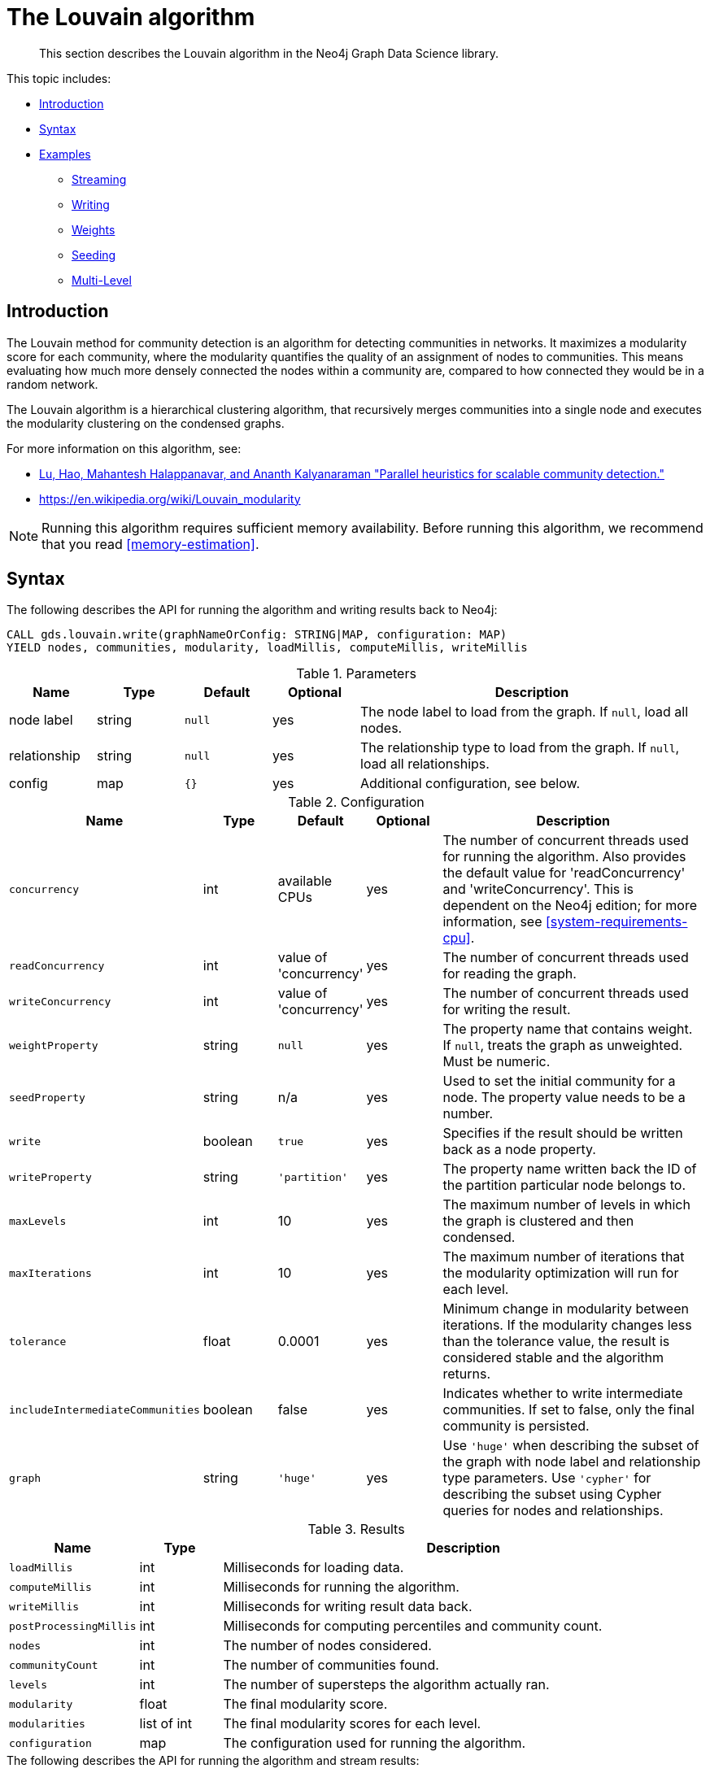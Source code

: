 [[algorithms-louvain]]
= The Louvain algorithm

[abstract]
--
This section describes the Louvain algorithm in the Neo4j Graph Data Science library.
--

This topic includes:

* <<algorithms-louvain-intro, Introduction>>
* <<algorithms-louvain-syntax, Syntax>>
* <<algorithms-louvain-examples, Examples>>
** <<algorithms-louvain-examples-stream, Streaming>>
** <<algorithms-louvain-examples-write, Writing>>
** <<algorithms-louvain-examples-stream-weighted, Weights>>
** <<algorithms-louvain-examples-stream-seeded, Seeding>>
** <<algorithms-louvain-examples-stream-intermediate, Multi-Level>>

[[algorithms-louvain-intro]]
== Introduction
The Louvain method for community detection is an algorithm for detecting communities in networks.
It maximizes a modularity score for each community, where the modularity quantifies the quality of an assignment of nodes to communities.
This means evaluating how much more densely connected the nodes within a community are, compared to how connected they would be in a random network.

The Louvain algorithm is a hierarchical clustering algorithm, that recursively merges communities into a single node and executes the modularity clustering on the condensed graphs.

For more information on this algorithm, see:

* https://arxiv.org/pdf/1410.1237.pdf[Lu, Hao, Mahantesh Halappanavar, and Ananth Kalyanaraman "Parallel heuristics for scalable community detection."^]
* https://en.wikipedia.org/wiki/Louvain_modularity

[NOTE]
====
Running this algorithm requires sufficient memory availability.
Before running this algorithm, we recommend that you read <<memory-estimation>>.
====


[[algorithms-louvain-syntax]]
== Syntax

.The following describes the API for running the algorithm and writing results back to Neo4j:
[source, cypher]
----
CALL gds.louvain.write(graphNameOrConfig: STRING|MAP, configuration: MAP)
YIELD nodes, communities, modularity, loadMillis, computeMillis, writeMillis
----

.Parameters
[opts="header",cols="1,1,1m,1,4"]
|===
| Name         | Type    | Default | Optional | Description
| node label   | string  | null    | yes      | The node label to load from the graph. If `null`, load all nodes.
| relationship | string  | null    | yes      | The relationship type to load from the graph. If `null`, load all relationships.
| config       | map     | {}      | yes      | Additional configuration, see below.
|===

.Configuration
[opts="header",cols="1m,1,1,1,4"]
|===
| Name                              | Type      | Default                   | Optional | Description
| concurrency                       | int       | available CPUs            | yes      | The number of concurrent threads used for running the algorithm. Also provides the default value for 'readConcurrency' and 'writeConcurrency'. This is dependent on the Neo4j edition; for more information, see <<system-requirements-cpu>>.
| readConcurrency                   | int       | value of 'concurrency'    | yes      | The number of concurrent threads used for reading the graph.
| writeConcurrency                  | int       | value of 'concurrency'    | yes      | The number of concurrent threads used for writing the result.
| weightProperty                    | string    | `null`                    | yes      | The property name that contains weight. If `null`, treats the graph as unweighted. Must be numeric.
| seedProperty                      | string    | n/a                       | yes      | Used to set the initial community for a node. The property value needs to be a number.
| write                             | boolean   | `true`                    | yes      | Specifies if the result should be written back as a node property.
| writeProperty                     | string    | `'partition'`             | yes      | The property name written back the ID of the partition particular node belongs to.
| maxLevels                         | int       | 10                        | yes      | The maximum number of levels in which the graph is clustered and then condensed.
| maxIterations                     | int       | 10                        | yes      | The maximum number of iterations that the modularity optimization will run for each level.
| tolerance                         | float     | 0.0001                    | yes      | Minimum change in modularity between iterations. If the modularity changes less than the tolerance value, the result is considered stable and the algorithm returns.
| includeIntermediateCommunities    | boolean   | false                     | yes      | Indicates whether to write intermediate communities. If set to false, only the final community is persisted.
| graph                             | string    | `'huge'`                  | yes      | Use `'huge'` when describing the subset of the graph with node label and relationship type parameters. Use `'cypher'` for describing the subset using Cypher queries for nodes and relationships.
|===

.Results
[opts="header",cols="1m,1,6"]
|===
| Name                              | Type          | Description
| loadMillis                        | int           | Milliseconds for loading data.
| computeMillis                     | int           | Milliseconds for running the algorithm.
| writeMillis                       | int           | Milliseconds for writing result data back.
| postProcessingMillis              | int           | Milliseconds for computing percentiles and community count.
| nodes                             | int           | The number of nodes considered.
| communityCount                    | int           | The number of communities found.
| levels                            | int           | The number of supersteps the algorithm actually ran.
| modularity                        | float         | The final modularity score.
| modularities                      | list of int   | The final modularity scores for each level.
| configuration                     | map           | The configuration used for running the algorithm.
|===


[[algorithms-louvain-syntax-stream]]
.The following describes the API for running the algorithm and stream results:
[source, cypher]
----
CALL gds.louvain.stream(graphNameOrConfig: STRING|MAP, configuration: MAP)
YIELD nodeId, community, communities
----

.Parameters
[opts="header",cols="1,1,1m,1,4"]
|===
| Name         | Type    | Default | Optional | Description
| node label   | string  | null    | yes      | The node label to load from the graph. If `null`, load all nodes.
| relationship | string  | null    | yes      | The relationship type to load from the graph. If `null`, load all relationships.
| config       | map     | {}      | yes      | Additional configuration, see below.
|===

.Configuration
[opts="header",cols="1m,1,1,1,4"]
|===
| Name                              | Type      | Default                   | Optional | Description
| concurrency                       | int       | available CPUs            | yes      | The number of concurrent threads used for running the algorithm. Also provides the default value for 'readConcurrency' and 'writeConcurrency'. This is dependent on the Neo4j edition; for more information, see <<system-requirements-cpu>>.
| readConcurrency                   | int       | value of 'concurrency'    | yes      | The number of concurrent threads used for reading the graph.
| relationshipWeightProperty                    | string    | `null`                    | yes      | The property name that contains weight. If `null`, treats the graph as unweighted. Must be numeric.
| seedProperty                      | string    | n/a                       | yes      | Used to set the initial community for a node. The property value needs to be a number.
| levels                            | int       | 10                        | yes      | The maximum number of levels in which the graph is clustered and then condensed.
| innerIterations                   | int       | 10                        | yes      | The maximum number of iterations that the modularity optimization will run for each level.
| tolerance                         | float     | 0.0001                    | yes      | Minimum change in modularity between iterations. If the modularity changes less than the tolerance value, the result is considered stable and the algorithm returns.
| includeIntermediateCommunities    | boolean   | false                     | yes      | Indicates whether to write intermediate communities. If set to false, only the final community is persisted.
| graph                             | string    | `'huge'`                  | yes      | Use `'huge'` when describing the subset of the graph with node label and relationship type parameters. Use `'cypher'` for describing the subset using Cypher queries for nodes and relationships.
|===


.Results
[opts="header",cols="1m,1,6"]
|===
| Name          | Type         | Description
| nodeId        | int          | Node ID.
| community     | int          | The community ID of the final level.
| communities   | list of int  | Community IDs for each level. `Null` if `includeIntermediateCommunities` is set to false.
|===

[[algorithms-louvain-examples]]
== Examples

Consider the graph created by the following Cypher statement:

[source, cypher]
----
CREATE (nAlice:User {name: 'Alice', seed: 42})
CREATE (nBridget:User {name: 'Bridget', seed: 42})
CREATE (nCharles:User {name: 'Charles', seed: 42})
CREATE (nDoug:User {name: 'Doug'})
CREATE (nMark:User {name: 'Mark'})
CREATE (nMichael:User {name: 'Michael'})

CREATE (nAlice)-[:LINK {weight: 1}]->(nBridget)
CREATE (nAlice)-[:LINK {weight: 1}]->(nCharles)
CREATE (nCharles)-[:LINK {weight: 1}]->(nBridget)

CREATE (nAlice)-[:LINK {weight: 5}]->(nDoug)

CREATE (nMark)-[:LINK {weight: 1}]->(nDoug)
CREATE (nMark)-[:LINK {weight: 1}]->(nMichael);
CREATE (nMichael)-[:LINK {weight: 1}]->(nMark);
----

This graph has two clusters of _Users_, that are closely connected.
Between those clusters there is one single edge.
The relationships that connect the nodes in each component have a property `weight` which determines the strength of the relationship.
In the following examples we will demonstrate using the Louvain algorithm on this graph.


[[algorithms-louvain-examples-stream]]
=== Streaming results

.The following will load the graph, run the algorithm, and stream results:
[source, cypher]
----
CALL gds.louvain.stream({
    nodeProjection: 'User',
    relationshipProjection: {
        LINK: {
            type: 'LINK',
            projection: 'undirected'
        }
    }
}) YIELD nodeId, communityId, communityIds
RETURN gds.util.asNode(nodeId).name as name, communityId, communityIds
ORDER BY name ASC
----

.Results
[opts="header"]
|===
| name      | communityId   | communityIds
| "Alice"   | 2             | <null>
| "Bridget" | 2             | <null>
| "Charles" | 2             | <null>
| "Doug"    | 5             | <null>
| "Mark"    | 5             | <null>
| "Michael" | 5             | <null>
|6 rows
|===

We use default values for the procedure configuration parameter.
Levels and `innerIterations` are set to 10 and the tolerance value is 0.0001.
Because we did not set the value of `includeIntermediateCommunities` to `true`, the column communities is always `null`.


[[algorithms-louvain-examples-write]]
=== Writing results

To instead write the community results back to the graph in Neo4j, use the following query.
For each node a property is written that holds the assigned community.

.The following will load the graph, run the algorithm, and write back results:
[source, cypher]
----
CALL gds.louvain.write({
    nodeProjection: 'User',
    relationshipProjection: {
        LINK: {
            type: 'LINK',
            projection: 'undirected',
            aggregation: 'NONE'
        }
    },
    writeProperty: 'community'
}) YIELD communityCount, modularity, modularities
----

.Results
[opts="header"]
|===
| communityCount | modularity         | modularities
| 2              | 0.3571428571428571 | [0.3571428571428571]
|1 row
|===

When writing back the results, only a single row is returned by the procedure.
The result contains meta information, like the number of identified communities and the modularity values.


[[algorithms-louvain-examples-stream-weighted]]
=== Running on weighted graphs

The Louvain algorithm can also run on weighted graphs, taking the given relationship weights into concern when calculating the modularity.

.The following will load the graph, run the algorithm on a weighted graph and stream results:
[source, cypher]
----
CALL gds.louvain.stream({
    nodeProjection: 'User',
    relationshipProjection: {
        LINK: {
            type: 'LINK',
            projection: 'UNDIRECTED',
            aggregation: 'NONE',
            properties: ['weight']
        }
    },
    relationshipWeightProperty: 'weight'
}) YIELD nodeId, communityId, communityIds
RETURN gds.util.asNode(nodeId).name as name, communityId, communityIds
ORDER BY name ASC
----

.Results
[opts="header"]
|===
| name      | communityId   | communityIds
| "Alice"   | 3             | <null>
| "Bridget" | 2             | <null>
| "Charles" | 2             | <null>
| "Doug"    | 3             | <null>
| "Mark"    | 5             | <null>
| "Michael" | 5             | <null>
|6 rows
|===

Using the weighted relationships, we see that `Alice` and `Doug` have formed their own community, as their link is much stronger than all the others.


[[algorithms-louvain-examples-stream-seeded]]
=== Running with seed communities

The Louvain algorithm can be run incrementally, by providing a seed property.
With the seed property an initial community mapping can be supplied for a subset of the loaded nodes.
The algorithm will try to keep the seeded community IDs.

.The following will load the seeded graph, run the algorithm and stream results:
[source, cypher]
----
CALL gds.louvain.stream({
    nodeProjection: {
        User: {
            labels: 'User',
            properties: ['seed']
        }
    },
    relationshipProjection: {
        LINK: {
            type: 'LINK',
            projection: 'UNDIRECTED',
            aggregation: 'NONE'
        }
    },
    seedProperty: 'seed'
}) YIELD nodeId, communityId, communityIds
RETURN gds.util.asNode(nodeId).name as name, communityId, communityIds
ORDER BY name ASC
----

.Results
[opts="header"]
|===
| name      | community | communities
| "Alice"   | 42        | <null>
| "Bridget" | 42        | <null>
| "Charles" | 42        | <null>
| "Doug"    | 47        | <null>
| "Mark"    | 47        | <null>
| "Michael" | 47        | <null>
|6 rows
|===

Using the seeded graph, we see that the community around `Alice` keeps its initial community ID of `42`.
The other community is assigned a new community ID, which is guaranteed to be larger than the largest community ID.


[[algorithms-louvain-examples-stream-intermediate]]
=== Streaming intermediate communities

As described before, Louvain is a hierarchical clustering algorithm.
That means that after every clustering step all nodes that belong to the same cluster are reduced to a single node.
Relationships between nodes of the same cluster become self-relationships, relationships to nodes of other clusters connect to the clusters representative.
This condensed graph is then used to run the next level of clustering.
The process is repeated until the clusters are stable.

In order to demonstrate this iterative behavior, we need to construct a more complex graph.

image::louvain-multilevel-graph.svg[align="center"]

.The following will load the example graph, run the algorithm and stream results including the intermediate communities:
[source, cypher]
----
CALL gds.louvain.stream({
    nodeProjection: 'Node',
    relationshipProjection: {
        TYPE: {
            type: 'TYPE',
            projection: 'undirected',
            aggregation: 'NONE'
        }
    },
    includeIntermediateCommunities: true
}) YIELD nodeId, communityId, communityIds
RETURN gds.util.asNode(nodeId).name as name, communityId, communityIds
ORDER BY name ASC
----

.Results
[opts="header"]
|===
| name  | community | communities
| a     | 14        | [3,14]
| b     | 14        | [3,14]
| c     | 14        | [14,14]
| d     | 14        | [3,14]
| e     | 14        | [14,14]
| f     | 14        | [14,14]
| g     | 7         | [7,7]
| h     | 7         | [7,7]
| i     | 7         | [7,7]
| j     | 12        | [12,12]
| k     | 12        | [12,12]
| l     | 12        | [12,12]
| m     | 12        | [12,12]
| n     | 12        | [12,12]
| x     | 14        | [14,14]
|15 rows
|===

In this example graph, after the first iteration we see 4 clusters, which in the second iteration are reduced to three.
